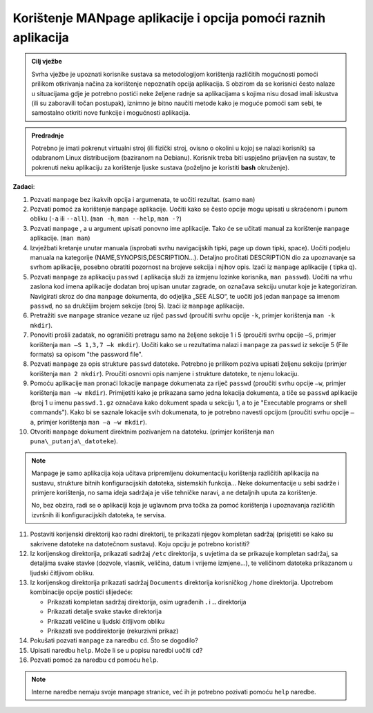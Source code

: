Korištenje MANpage aplikacije i opcija pomoći raznih aplikacija
===============================================================

.. admonition:: Cilj vježbe

    Svrha vježbe je upoznati korisnike sustava sa metodologijom korištenja različitih mogućnosti pomoći prilikom otkrivanja načina za korištenje nepoznatih opcija aplikacija. 
    S obzirom da se korisnici često nalaze u situacijama gdje je potrebno postići neke željene radnje sa aplikacijama s kojima nisu dosad imali iskustva (ili su zaboravili točan postupak), 
    iznimno je bitno naučiti metode kako je moguće pomoći sam sebi, te samostalno otkriti nove funkcije i mogućnosti aplikacija.

.. admonition:: Predradnje

    Potrebno je imati pokrenut virtualni stroj (ili fizički stroj, ovisno o okolini u kojoj se nalazi korisnik) sa odabranom Linux distribucijom (baziranom na Debianu). Korisnik treba biti uspješno prijavljen na sustav, te
    pokrenuti neku aplikaciju za korištenje ljuske sustava (poželjno je koristiti **bash** okruženje).

**Zadaci**:


1.  Pozvati ``manpage`` bez ikakvih opcija i argumenata, te uočiti rezultat.
    (samo ``man``)

2.  Pozvati pomoć za korištenje ``manpage`` aplikacije. Uočiti kako se često
    opcije mogu upisati u skraćenom i punom obliku (``-a`` ili ``--all``). (``man
    -h``, ``man --help``, ``man -?``)

3.  Pozvati ``manpage`` , a u argument upisati ponovno ime aplikacije. Tako
    će se učitati manual za korištenje ``manpage`` aplikacije. (``man man``)

4.  Izvježbati kretanje unutar manuala (isprobati svrhu navigacijskih
    tipki, page up down tipki, space). Uočiti podjelu manuala na
    kategorije (NAME,SYNOPSIS,DESCRIPTION...). Detaljno pročitati
    DESCRIPTION dio za upoznavanje sa svrhom aplikacije, posebno
    obratiti pozornost na brojeve sekcija i njihov opis. Izaći iz
    ``manpage`` aplikacije ( tipka q).

5.  Pozvati ``manpage`` za aplikaciju ``passwd`` ( aplikacija služi za izmjenu
    lozinke korisnika, ``man passwd``). Uočiti na vrhu zaslona kod imena
    aplikacije dodatan broj upisan unutar zagrade, on označava sekciju
    unutar koje je kategoriziran. Navigirati skroz do dna ``manpage`` dokumenta, do
    odjeljka „SEE ALSO“, te uočiti još jedan ``manpage`` sa imenom ``passwd``,
    no sa drukčijim brojem sekcije (broj 5). Izaći iz ``manpage``
    aplikacije.

6.  Pretražiti sve ``manpage`` stranice vezane uz riječ ``passwd`` (proučiti
    svrhu opcije ``-k``, primjer korištenja ``man -k mkdir``).

7.  Ponoviti prošli zadatak, no ograničiti pretragu samo na željene
    sekcije 1 i 5 (proučiti svrhu opcije ``–S``, primjer korištenja ``man –S
    1,3,7 –k mkdir``). Uočiti kako se u rezultatima nalazi i ``manpage`` za
    ``passwd`` iz sekcije 5 (File formats) sa opisom "the password file".

8.  Pozvati ``manpage`` za opis strukture ``passwd`` datoteke. Potrebno je
    prilikom poziva upisati željenu sekciju (primjer korištenja ``man 2
    mkdir``). Proučiti osnovni opis namjene i strukture datoteke, te
    njenu lokaciju.

9.  Pomoću aplikacije ``man`` pronaći lokacije ``manpage`` dokumenata za riječ
    ``passwd`` (proučiti svrhu opcije ``–w``, primjer korištenja ``man –w
    mkdir``). Primijetiti kako je prikazana samo jedna lokacija
    dokumenta, a tiče se ``passwd`` aplikacije (broj 1 u imenu ``passwd.1.gz``
    označava kako dokument spada u sekciju 1, a to je "Executable
    programs or shell commands"). Kako bi se saznale lokacije svih
    dokumenata, to je potrebno navesti opcijom (proučiti svrhu opcije
    ``–a``, primjer korištenja ``man –a –w mkdir``).

10. Otvoriti ``manpage`` dokument direktnim pozivanjem na datoteku. (primjer
    korištenja ``man puna\_putanja\_datoteke``).

.. note::

    Manpage je samo aplikacija koja učitava pripremljenu
    dokumentaciju korištenja različitih aplikacija na sustavu, strukture
    bitnih konfiguracijskih datoteka, sistemskih funkcija... Neke
    dokumentacije u sebi sadrže i primjere korištenja, no sama ideja
    sadržaja je više tehničke naravi, a ne detaljnih uputa za korištenje.

    No, bez obzira, radi se o aplikaciji koja je uglavnom prva točka za
    pomoć korištenja i upoznavanja različitih izvršnih ili konfiguracijskih
    datoteka, te servisa.

11. Postaviti korijenski direktorij kao radni direktorij, te prikazati njegov kompletan sadržaj (prisjetiti se kako su sakrivene datoteke na datotečnom sustavu). Koju opciju je potrebno koristiti?

12. Iz korijenskog direktorija, prikazati sadržaj ``/etc`` direktorija, s uvjetima da se prikazuje kompletan sadržaj, sa detaljima svake stavke (dozvole, vlasnik, veličina, datum i vrijeme izmjene...), te veličinom datoteka prikazanom
    u ljudski čitljivom obliku.

13. Iz korijenskog direktorija prikazati sadržaj ``Documents`` direktorija korisničkog ``/home`` direktorija. Upotrebom kombinacije opcije postići slijedeće:

    - Prikazati kompletan sadržaj direktorija, osim ugrađenih **.** i **..** direktorija
    - Prikazati detalje svake stavke direktorija
    - Prikazati veličine u ljudski čitljivom obliku
    - Prikazati sve poddirektorije (rekurzivni prikaz)

14. Pokušati pozvati ``manpage`` za naredbu ``cd``. Što se dogodilo?

15. Upisati naredbu ``help``. Može li se u popisu naredbi uočiti ``cd``?

16. Pozvati pomoć za naredbu ``cd`` pomoću ``help``.

.. note::
    Interne naredbe nemaju svoje manpage stranice, već ih je potrebno pozivati pomoću ``help`` naredbe.
